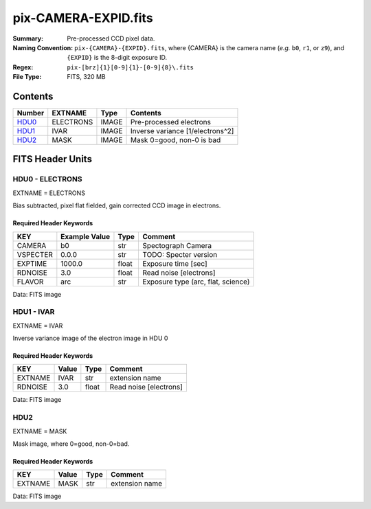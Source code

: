 =====================
pix-CAMERA-EXPID.fits
=====================

:Summary: Pre-processed CCD pixel data.
:Naming Convention: ``pix-{CAMERA}-{EXPID}.fits``, where {CAMERA} is the camera name
    (*e.g.* ``b0``, ``r1``, or ``z9``), and ``{EXPID}`` is the 8-digit exposure ID.
:Regex: ``pix-[brz]{1}[0-9]{1}-[0-9]{8}\.fits``
:File Type: FITS, 320 MB

Contents
========

====== ========= ===== ================================
Number EXTNAME   Type  Contents
====== ========= ===== ================================
HDU0_  ELECTRONS IMAGE Pre-processed electrons
HDU1_  IVAR      IMAGE Inverse variance [1/electrons^2]
HDU2_  MASK      IMAGE Mask 0=good, non-0 is bad
====== ========= ===== ================================


FITS Header Units
=================

.. _HDU0:

HDU0 - ELECTRONS
----------------

EXTNAME = ELECTRONS

Bias subtracted, pixel flat fielded, gain corrected CCD image in electrons.

Required Header Keywords
~~~~~~~~~~~~~~~~~~~~~~~~

======== ============= ===== ==================================
KEY      Example Value Type  Comment
======== ============= ===== ==================================
CAMERA   b0            str   Spectograph Camera
VSPECTER 0.0.0         str   TODO: Specter version
EXPTIME  1000.0        float Exposure time [sec]
RDNOISE  3.0           float Read noise [electrons]
FLAVOR   arc           str   Exposure type (arc, flat, science)
======== ============= ===== ==================================

Data: FITS image

.. _HDU1:

HDU1 - IVAR
-----------

EXTNAME = IVAR

Inverse variance image of the electron image in HDU 0

Required Header Keywords
~~~~~~~~~~~~~~~~~~~~~~~~

======= ======== ===== ======================
KEY     Value    Type  Comment
======= ======== ===== ======================
EXTNAME IVAR     str   extension name
RDNOISE 3.0      float Read noise [electrons]
======= ======== ===== ======================

Data: FITS image

HDU2
----

EXTNAME = MASK

Mask image, where 0=good, non-0=bad.

Required Header Keywords
~~~~~~~~~~~~~~~~~~~~~~~~

======= ======== ==== ==============
KEY     Value    Type Comment
======= ======== ==== ==============
EXTNAME MASK     str  extension name
======= ======== ==== ==============

Data: FITS image
